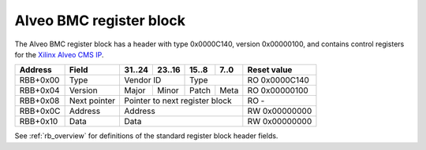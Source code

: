 .. _rb_bmc_alveo:

========================
Alveo BMC register block
========================

The Alveo BMC register block has a header with type 0x0000C140, version 0x00000100, and contains control registers for the `Xilinx Alveo CMS IP <https://www.xilinx.com/products/intellectual-property/cms-subsystem.html>`_.

.. table::

    ========  =============  ======  ======  ======  ======  =============
    Address   Field          31..24  23..16  15..8   7..0    Reset value
    ========  =============  ======  ======  ======  ======  =============
    RBB+0x00  Type           Vendor ID       Type            RO 0x0000C140
    --------  -------------  --------------  --------------  -------------
    RBB+0x04  Version        Major   Minor   Patch   Meta    RO 0x00000100
    --------  -------------  ------  ------  ------  ------  -------------
    RBB+0x08  Next pointer   Pointer to next register block  RO -
    --------  -------------  ------------------------------  -------------
    RBB+0x0C  Address        Address                         RW 0x00000000
    --------  -------------  ------------------------------  -------------
    RBB+0x10  Data           Data                            RW 0x00000000
    ========  =============  ==============================  =============

See :ref:`rb_overview` for definitions of the standard register block header fields.

.. object:: Address

    The address field controls the address bus to the CMS IP core.  Writing to this register triggers a read of the corresponding address via the AXI-lite interface to the CMS IP.

    .. table::

        ========  ======  ======  ======  ======  =============
        Address   31..24  23..16  15..8   7..0    Reset value
        ========  ======  ======  ======  ======  =============
        RBB+0x0C  Address                         RW 0x00000000
        ========  ==============================  =============

.. object:: Data

    The data field controls the data bus to the CMS IP core.  Writing to this register triggers a write to the address specified by the address register via the AXI-lite interface to the CMS IP.

    .. table::

        ========  ======  ======  ======  ======  =============
        Address   31..24  23..16  15..8   7..0    Reset value
        ========  ======  ======  ======  ======  =============
        RBB+0x10  Data                            RW 0x00000000
        ========  ==============================  =============
